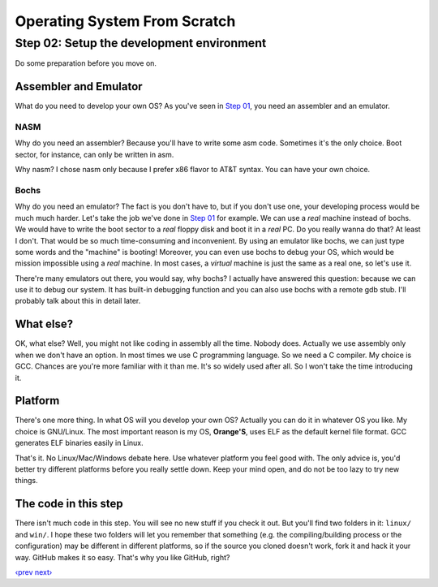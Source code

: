 Operating System From Scratch
-----------------------------

Step 02: Setup the development environment
``````````````````````````````````````````

Do some preparation before you move on.

Assembler and Emulator
''''''''''''''''''''''

What do you need to develop your own OS? As you've seen in `Step 01`_, you need an assembler and an emulator.

NASM
""""

Why do you need an assembler? Because you'll have to write some asm code.
Sometimes it's the only choice. Boot sector, for instance, can only be written in asm.

Why nasm? I chose nasm only because I prefer x86 flavor to AT&T syntax.
You can have your own choice.

Bochs
"""""

Why do you need an emulator? The fact is you don't have to, but if you don't use one, your developing process would be much much harder.
Let's take the job we've done in `Step 01`_ for example.
We can use a *real* machine instead of bochs. We would have to write the boot sector to a *real* floppy disk and boot it in a *real* PC.
Do you really wanna do that? At least I don't. That would be so much time-consuming and inconvenient.
By using an emulator like bochs, we can just type some words and the "machine" is booting!
Moreover, you can even use bochs to debug your OS, which would be mission impossible using a *real* machine.
In most cases, a *virtual* machine is just the same as a real one, so let's use it.

There're many emulators out there, you would say, why bochs? 
I actually have answered this question: because we can use it to debug our system.
It has built-in debugging function and you can also use bochs with a remote gdb stub.
I'll probably talk about this in detail later.

What else?
''''''''''

OK, what else? Well, you might not like coding in assembly all the time. Nobody does.
Actually we use assembly only when we don't have an option. In most times we use C programming language.
So we need a C compiler. My choice is GCC.
Chances are you're more familiar with it than me. It's so widely used after all. So I won't take the time introducing it.

Platform
''''''''

There's one more thing. In what OS will you develop your own OS?
Actually you can do it in whatever OS you like.
My choice is GNU/Linux. The most important reason is my OS, **Orange'S**, uses ELF as the default kernel file format.
GCC generates ELF binaries easily in Linux.

That's it. No Linux/Mac/Windows debate here. Use whatever platform you feel good with.
The only advice is, you'd better try different platforms before you really settle down.
Keep your mind open, and do not be too lazy to try new things.

The code in this step
'''''''''''''''''''''

There isn't much code in this step. You will see no new stuff if you check it out.
But you'll find two folders in it: ``linux/`` and ``win/``.
I hope these two folders will let you remember that something (e.g. the compiling/building process or the configuration) may be different in different platforms,
so if the source you cloned doesn't work, fork it and hack it your way.
GitHub makes it so easy. That's why you like GitHub, right?

`‹prev`_   `next›`_

.. _`Step 01`: https://github.com/yyu/osfs01
.. _`‹prev`: https://github.com/yyu/osfs01
.. _`next›`: https://github.com/yyu/osfs03
